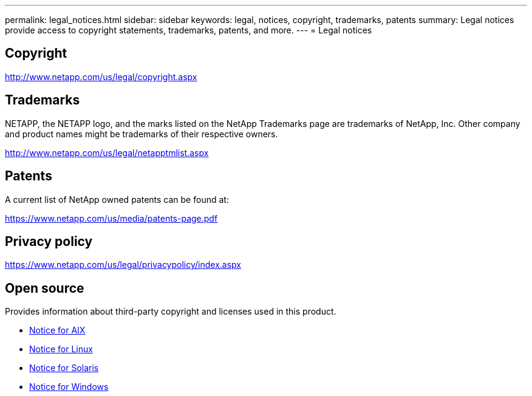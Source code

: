 ---
permalink: legal_notices.html
sidebar: sidebar
keywords: legal, notices, copyright, trademarks, patents
summary: Legal notices provide access to copyright statements, trademarks, patents, and more.
---
= Legal notices

:hardbreaks:
:toclevels: 1
:nofooter:
:icons: font
:linkattrs:
:imagesdir: ./media/

[.lead]

== Copyright

http://www.netapp.com/us/legal/copyright.aspx

== Trademarks

NETAPP, the NETAPP logo, and the marks listed on the NetApp Trademarks page are trademarks of NetApp, Inc. Other company and product names might be trademarks of their respective owners.

http://www.netapp.com/us/legal/netapptmlist.aspx

== Patents

A current list of NetApp owned patents can be found at:

https://www.netapp.com/us/media/patents-page.pdf

== Privacy policy

https://www.netapp.com/us/legal/privacypolicy/index.aspx

== Open source

Provides information about third-party copyright and licenses used in this product.

* link:./media/Notices-AIX61-2023.pdf[Notice for AIX^]
* link:./media/Linux_Unified_Host_Utilities.pdf[Notice for Linux^]
* link:./media/Solaris_Host_Utilities-2017.09.12-01.25.35.pdf[Notice for Solaris^]
* link:./media/Windows_Unified_Host_Utilities_(WUHU)Notice.pdf[Notice for Windows^] 

// 29 Mar 2023, HU notice file update